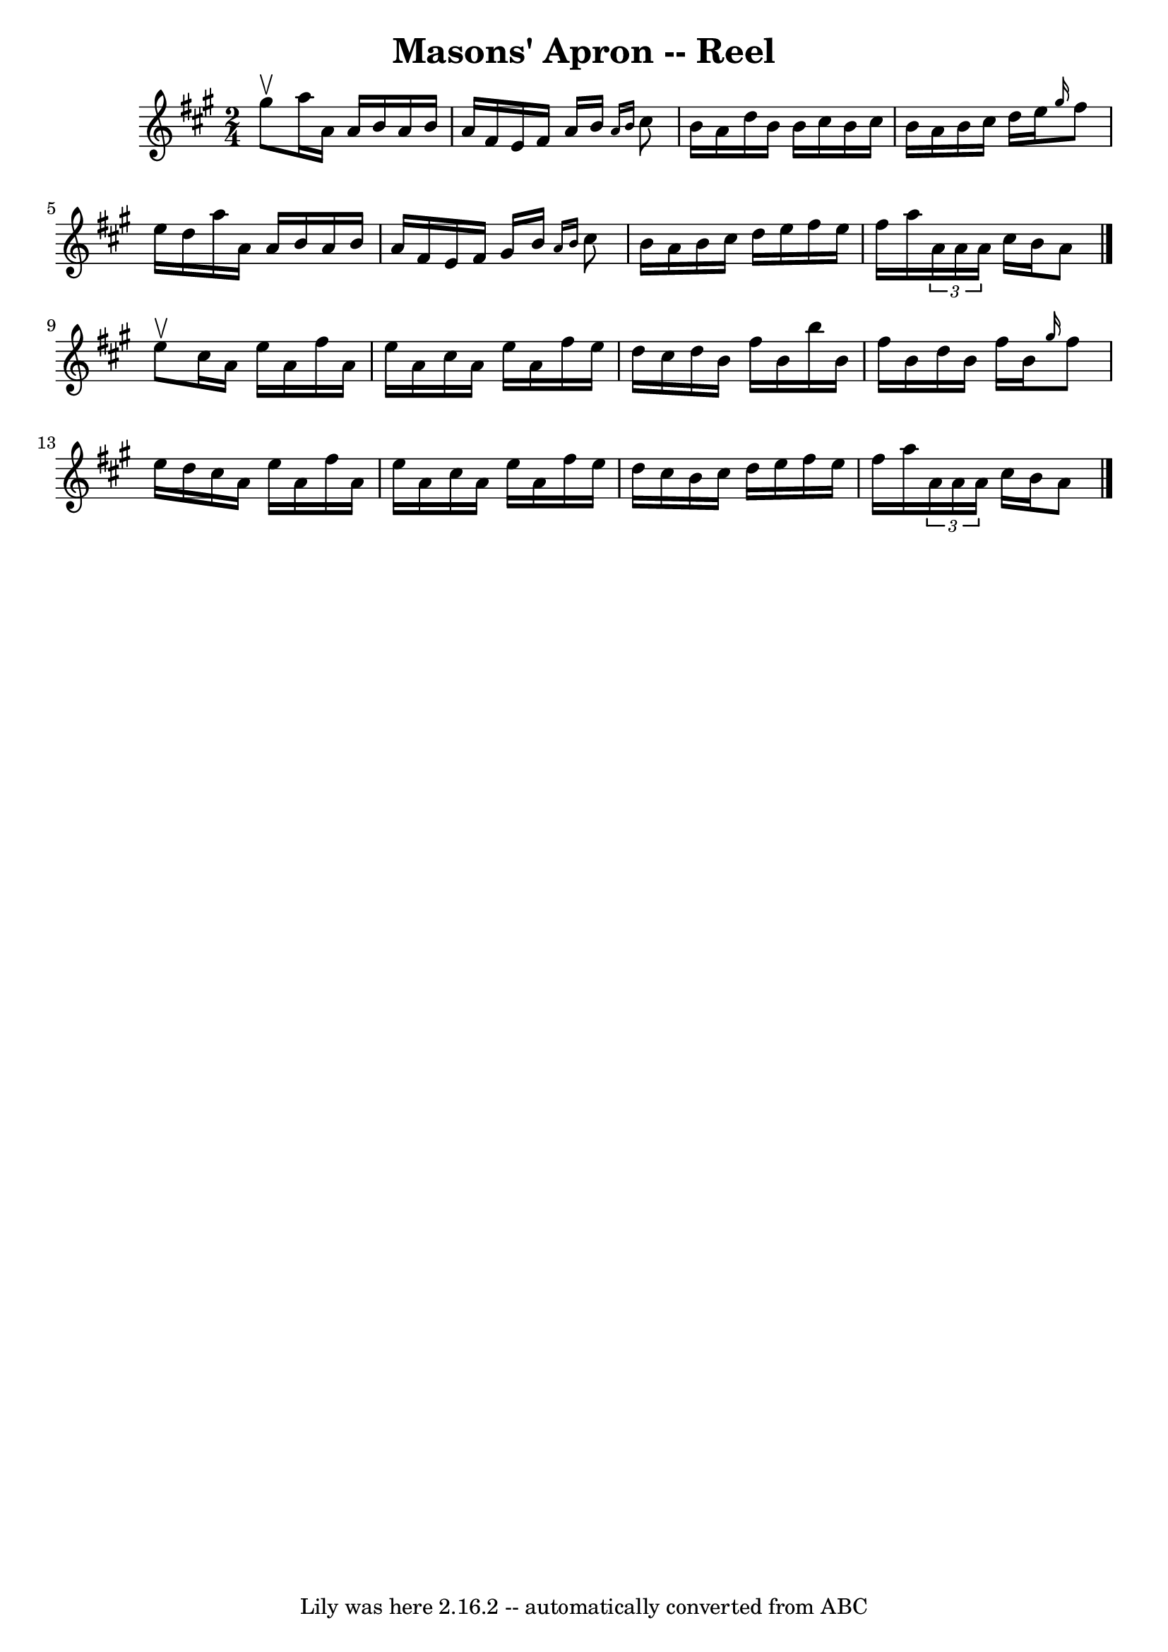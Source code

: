 \version "2.7.40"
\header {
	book = "Ryan's Mammoth Collection"
	crossRefNumber = "1"
	footnotes = "\\\\380"
	tagline = "Lily was here 2.16.2 -- automatically converted from ABC"
	title = "Masons' Apron -- Reel"
}
voicedefault =  {
\set Score.defaultBarType = "empty"

\time 2/4 \key a \major gis''8^\upbow |
 a''16 a'16 a'16    
b'16 a'16 b'16 a'16 fis'16    |
 e'16 fis'16 a'16    
b'16  \grace { a'16 b'16  } cis''8 b'16 a'16    |
 d''16  
 b'16 b'16 cis''16 b'16 cis''16 b'16 a'16    |
 b'16 
 cis''16 d''16 e''16  \grace { gis''16  } fis''8 e''16 d''16 
   |
 a''16 a'16 a'16 b'16 a'16 b'16 a'16 fis'16 
   |
 e'16 fis'16 gis'16 b'16  \grace { a'16 b'16  }   
cis''8 b'16 a'16    |
 b'16 cis''16 d''16 e''16    
fis''16 e''16 fis''16 a''16    |
   \times 2/3 { a'16 a'16  
 a'16  } cis''16 b'16 a'8    \bar "|." e''8^\upbow |
     
cis''16 a'16 e''16 a'16 fis''16 a'16 e''16 a'16    
|
 cis''16 a'16 e''16 a'16 fis''16 e''16 d''16    
cis''16    |
 d''16 b'16 fis''16 b'16 b''16 b'16    
fis''16 b'16    |
 d''16 b'16 fis''16 b'16  \grace {    
gis''16  } fis''8 e''16 d''16    |
 cis''16 a'16 e''16  
 a'16 fis''16 a'16 e''16 a'16    |
 cis''16 a'16    
e''16 a'16 fis''16 e''16 d''16 cis''16    |
 b'16    
cis''16 d''16 e''16 fis''16 e''16 fis''16 a''16    |
   
\times 2/3 { a'16 a'16 a'16  } cis''16 b'16 a'8    \bar "|."   
}

\score{
    <<

	\context Staff="default"
	{
	    \voicedefault 
	}

    >>
	\layout {
	}
	\midi {}
}
